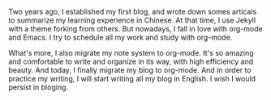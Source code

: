 #+BEGIN_COMMENT
.. title: Migrating My Blog to org-mode(using nikola)
.. slug: migrating-my-blog-to-nikola
.. date: 2017-04-03 20:16:02 UTC+08:00
.. tags: blog
.. category: 
.. link: 
.. description: 
.. type: text
#+END_COMMENT


Two years ago, I established my first blog, and wrote down somes articals to summarize my learning experience in Chinese. At that time, I use Jekyll with a theme forking from others. But nowadays, I fall in love with org-mode and Emacs. I try to schedule all my work and study with org-mode.
#+HTML: <!--TEASER_END-->

What's more, I also migrate my note system to org-mode. It's so amazing and comfortable to write and organize in its way, with high efficiency and beauty. And today, I finally migrate my blog to org-mode. And in order to practice my writing, I will start writing all my blog in English. I wish I would persist in bloging.
